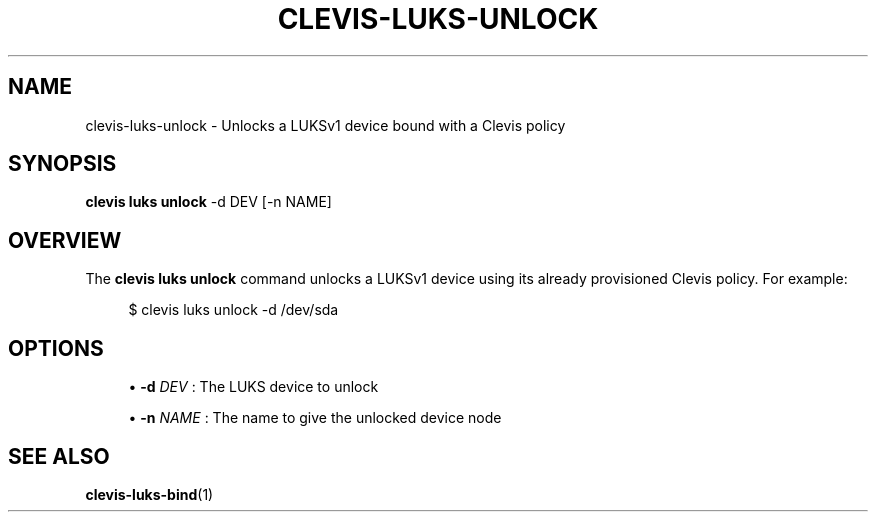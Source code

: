'\" t
.\"     Title: clevis-luks-unlock
.\"    Author: [FIXME: author] [see http://www.docbook.org/tdg5/en/html/author]
.\" Generator: DocBook XSL Stylesheets vsnapshot <http://docbook.sf.net/>
.\"      Date: 07/12/2018
.\"    Manual: \ \&
.\"    Source: \ \&
.\"  Language: English
.\"
.TH "CLEVIS\-LUKS\-UNLOCK" "1" "07/12/2018" "\ \&" "\ \&"
.\" -----------------------------------------------------------------
.\" * Define some portability stuff
.\" -----------------------------------------------------------------
.\" ~~~~~~~~~~~~~~~~~~~~~~~~~~~~~~~~~~~~~~~~~~~~~~~~~~~~~~~~~~~~~~~~~
.\" http://bugs.debian.org/507673
.\" http://lists.gnu.org/archive/html/groff/2009-02/msg00013.html
.\" ~~~~~~~~~~~~~~~~~~~~~~~~~~~~~~~~~~~~~~~~~~~~~~~~~~~~~~~~~~~~~~~~~
.ie \n(.g .ds Aq \(aq
.el       .ds Aq '
.\" -----------------------------------------------------------------
.\" * set default formatting
.\" -----------------------------------------------------------------
.\" disable hyphenation
.nh
.\" disable justification (adjust text to left margin only)
.ad l
.\" -----------------------------------------------------------------
.\" * MAIN CONTENT STARTS HERE *
.\" -----------------------------------------------------------------
.SH "NAME"
clevis-luks-unlock \- Unlocks a LUKSv1 device bound with a Clevis policy
.SH "SYNOPSIS"
.sp
\fBclevis luks unlock\fR \-d DEV [\-n NAME]
.SH "OVERVIEW"
.sp
The \fBclevis luks unlock\fR command unlocks a LUKSv1 device using its already provisioned Clevis policy\&. For example:
.sp
.if n \{\
.RS 4
.\}
.nf
$ clevis luks unlock \-d /dev/sda
.fi
.if n \{\
.RE
.\}
.SH "OPTIONS"
.sp
.RS 4
.ie n \{\
\h'-04'\(bu\h'+03'\c
.\}
.el \{\
.sp -1
.IP \(bu 2.3
.\}
\fB\-d\fR
\fIDEV\fR
: The LUKS device to unlock
.RE
.sp
.RS 4
.ie n \{\
\h'-04'\(bu\h'+03'\c
.\}
.el \{\
.sp -1
.IP \(bu 2.3
.\}
\fB\-n\fR
\fINAME\fR
: The name to give the unlocked device node
.RE
.SH "SEE ALSO"
.sp
\fBclevis\-luks\-bind\fR(1)
